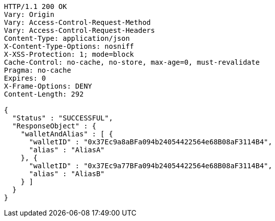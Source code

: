 [source,http,options="nowrap"]
----
HTTP/1.1 200 OK
Vary: Origin
Vary: Access-Control-Request-Method
Vary: Access-Control-Request-Headers
Content-Type: application/json
X-Content-Type-Options: nosniff
X-XSS-Protection: 1; mode=block
Cache-Control: no-cache, no-store, max-age=0, must-revalidate
Pragma: no-cache
Expires: 0
X-Frame-Options: DENY
Content-Length: 292

{
  "Status" : "SUCCESSFUL",
  "ResponseObject" : {
    "walletAndAlias" : [ {
      "walletID" : "0x37Ec9a8aBFa094b24054422564e68B08aF3114B4",
      "alias" : "AliasA"
    }, {
      "walletID" : "0x37Ec9a77BFa094b24054422564e68B08aF3114B4",
      "alias" : "AliasB"
    } ]
  }
}
----